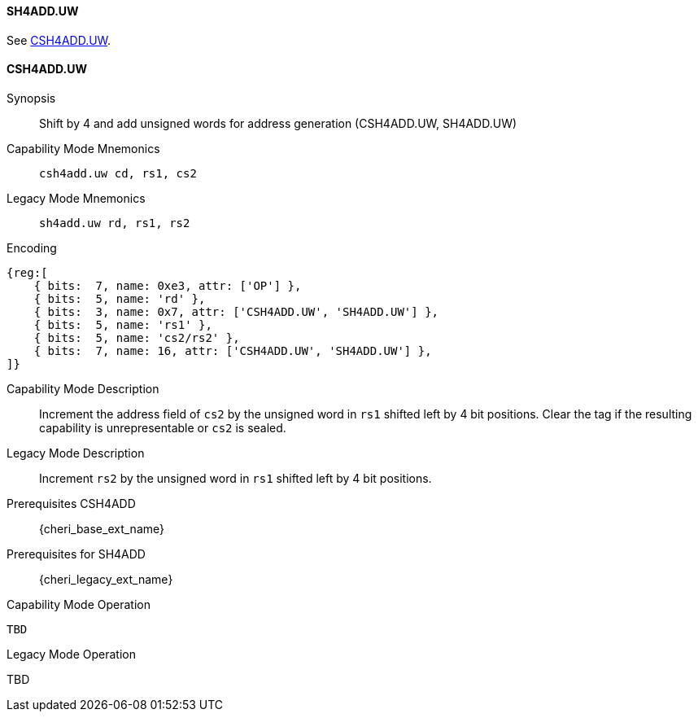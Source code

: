 <<<
//[#insns-sh4adduw-32bit,reftext="CSR access (CSH4ADD.UW, SH4ADD.UW), 32-bit encoding"]

[#SH4ADD_UW,reftext="SH4ADD.UW"]
==== SH4ADD.UW

See <<CSH4ADD.UW>>.

[#CSH4ADD_UW,reftext="CSH4ADD.UW"]
==== CSH4ADD.UW

Synopsis::
Shift by 4 and add unsigned words for address generation (CSH4ADD.UW, SH4ADD.UW)

Capability Mode Mnemonics::
`csh4add.uw cd, rs1, cs2`

Legacy Mode Mnemonics::
`sh4add.uw rd, rs1, rs2`

Encoding::
[wavedrom, , svg]
....
{reg:[
    { bits:  7, name: 0xe3, attr: ['OP'] },
    { bits:  5, name: 'rd' },
    { bits:  3, name: 0x7, attr: ['CSH4ADD.UW', 'SH4ADD.UW'] },
    { bits:  5, name: 'rs1' },
    { bits:  5, name: 'cs2/rs2' },
    { bits:  7, name: 16, attr: ['CSH4ADD.UW', 'SH4ADD.UW'] },
]}
....

Capability Mode Description::
Increment the address field of `cs2` by the unsigned word in `rs1` shifted left by 4 bit positions. Clear the tag if the resulting capability is unrepresentable or `cs2` is sealed.

Legacy Mode Description::
Increment `rs2` by the unsigned word in `rs1` shifted left by 4 bit positions.

Prerequisites CSH4ADD::
{cheri_base_ext_name}

Prerequisites for SH4ADD::
{cheri_legacy_ext_name}

Capability Mode Operation::
[source,SAIL,subs="verbatim,quotes"]
--
TBD
--

Legacy Mode Operation::
--
TBD
--

